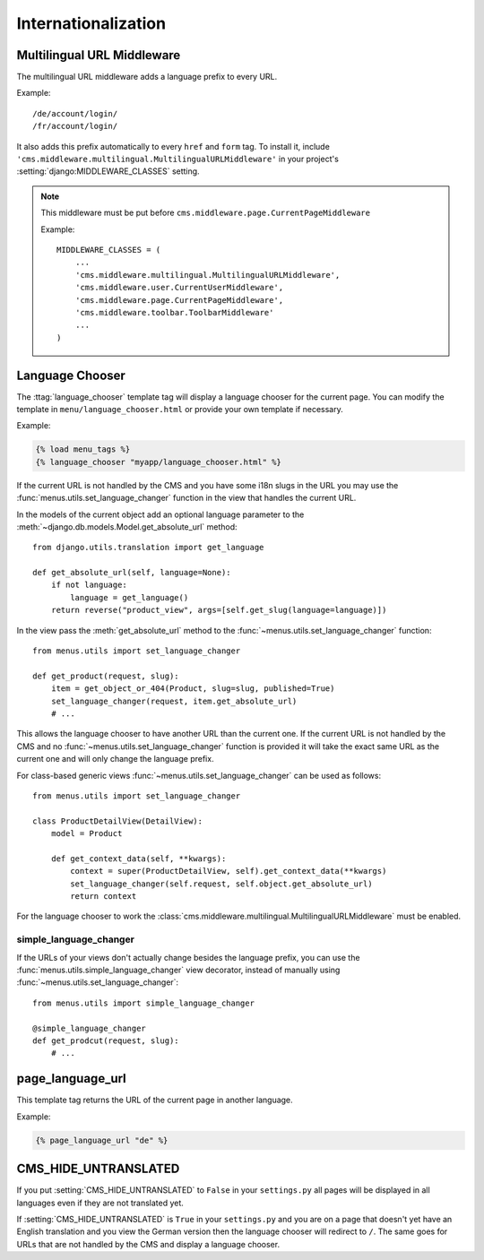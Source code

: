 ####################
Internationalization
####################


***************************
Multilingual URL Middleware
***************************

The multilingual URL middleware adds a language prefix to every URL. 

Example::

    /de/account/login/
    /fr/account/login/

It also adds this prefix automatically to every ``href`` and ``form`` tag.
To install it, include
``'cms.middleware.multilingual.MultilingualURLMiddleware'`` in your project's
:setting:`django:MIDDLEWARE_CLASSES` setting.

.. note::

    This middleware must be put before ``cms.middleware.page.CurrentPageMiddleware``

    Example::

        MIDDLEWARE_CLASSES = (
            ...
            'cms.middleware.multilingual.MultilingualURLMiddleware',
            'cms.middleware.user.CurrentUserMiddleware',
            'cms.middleware.page.CurrentPageMiddleware',
            'cms.middleware.toolbar.ToolbarMiddleware'
            ...
        )

****************
Language Chooser
****************

The :ttag:`language_chooser` template tag will display a language chooser for the
current page. You can modify the template in ``menu/language_chooser.html`` or
provide your own template if necessary.

Example:

.. code-block:: html+django

    {% load menu_tags %}
    {% language_chooser "myapp/language_chooser.html" %}

If the current URL is not handled by the CMS and you have some i18n slugs in the
URL you may use the :func:`menus.utils.set_language_changer` function in the
view that handles the current URL.

In the models of the current object add an optional language parameter to the
:meth:`~django.db.models.Model.get_absolute_url` method::

    from django.utils.translation import get_language

    def get_absolute_url(self, language=None):
        if not language:
            language = get_language()
        return reverse("product_view", args=[self.get_slug(language=language)])


In the view pass the :meth:`get_absolute_url` method to the
:func:`~menus.utils.set_language_changer` function::

    from menus.utils import set_language_changer

    def get_product(request, slug):
        item = get_object_or_404(Product, slug=slug, published=True)
        set_language_changer(request, item.get_absolute_url)
        # ...

This allows the language chooser to have another URL than the current one.
If the current URL is not handled by the CMS and no
:func:`~menus.utils.set_language_changer` function is provided it will take the
exact same URL as the current one and will only change the language prefix.

For class-based generic views :func:`~menus.utils.set_language_changer` can be
used as follows::

    from menus.utils import set_language_changer

    class ProductDetailView(DetailView):
        model = Product

        def get_context_data(self, **kwargs):
            context = super(ProductDetailView, self).get_context_data(**kwargs)
            set_language_changer(self.request, self.object.get_absolute_url)
            return context

For the language chooser to work the
:class:`cms.middleware.multilingual.MultilingualURLMiddleware` must be enabled.


simple_language_changer
=======================

If the URLs of your views don't actually change besides the language prefix,
you can use the :func:`menus.utils.simple_language_changer` view decorator,
instead of manually using :func:`~menus.utils.set_language_changer`::


    from menus.utils import simple_language_changer

    @simple_language_changer
    def get_prodcut(request, slug):
        # ...


*****************
page_language_url
*****************

This template tag returns the URL of the current page in another language.

Example:

.. code-block:: html+django

    {% page_language_url "de" %}


*********************
CMS_HIDE_UNTRANSLATED
*********************

If you put :setting:`CMS_HIDE_UNTRANSLATED` to ``False`` in your
``settings.py`` all pages will be displayed in all languages even if they are
not translated yet.

If :setting:`CMS_HIDE_UNTRANSLATED`  is ``True`` in your ``settings.py``
and you are on a page that doesn't yet have an English translation and you view the
German version then the language chooser will redirect to ``/``. The same goes
for URLs that are not handled by the CMS and display a language chooser.
